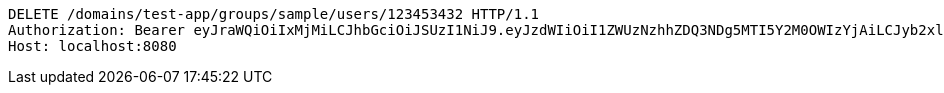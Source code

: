 [source,http,options="nowrap"]
----
DELETE /domains/test-app/groups/sample/users/123453432 HTTP/1.1
Authorization: Bearer eyJraWQiOiIxMjMiLCJhbGciOiJSUzI1NiJ9.eyJzdWIiOiI1ZWUzNzhhZDQ3NDg5MTI5Y2M0OWIzYjAiLCJyb2xlcyI6W10sImlzcyI6Im1tYWR1LmNvbSIsImdyb3VwcyI6W10sImF1dGhvcml0aWVzIjpbXSwiY2xpZW50X2lkIjoiMjJlNjViNzItOTIzNC00MjgxLTlkNzMtMzIzMDA4OWQ0OWE3IiwiZG9tYWluX2lkIjoiMCIsImF1ZCI6InRlc3QiLCJuYmYiOjE1OTI1MDU1MDEsInVzZXJfaWQiOiIxMTExMTExMTEiLCJzY29wZSI6ImEudGVzdC1hcHAuZ3JvdXAucmVtb3ZlX3VzZXIiLCJleHAiOjE1OTI1MDU1MDYsImlhdCI6MTU5MjUwNTUwMSwianRpIjoiZjViZjc1YTYtMDRhMC00MmY3LWExZTAtNTgzZTI5Y2RlODZjIn0.lqrtuRNN0NVz3fwxXoNozlCfEz--1cAUKJM4IculrtQLDEIw4P9S0xKqYoGkbmDvujU-2KWUBFoTdkxU2sr6-D7Ibn5k2qaII02HSclLsx3F_Sp9smafnwURBDtuk_3PzThUeM4Khc0c8dngIAF_Ul3r9HIPH8Pblysd5bL6ga4LlqCefvYVKW-4CMGTMl-qiI6Rwj32VBIpP8IRV532alP0nMLiW0YNlSKhZQAAbl2kmBoJ1wWtZYd9PU7bifM_0Bmakz-RW8KVGEbuFeTxxSp8SezWXMbzLWS7cUsLIdBP6dC38UT8qf0iVbUlf7aVdUPQXZuQL5kf962qTzjQqQ
Host: localhost:8080

----